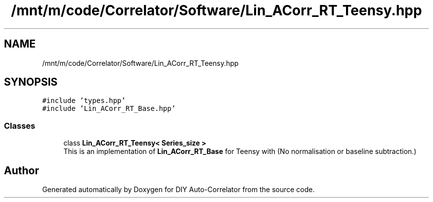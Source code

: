 .TH "/mnt/m/code/Correlator/Software/Lin_ACorr_RT_Teensy.hpp" 3 "Mon Aug 30 2021" "Version 1.0" "DIY Auto-Correlator" \" -*- nroff -*-
.ad l
.nh
.SH NAME
/mnt/m/code/Correlator/Software/Lin_ACorr_RT_Teensy.hpp
.SH SYNOPSIS
.br
.PP
\fC#include 'types\&.hpp'\fP
.br
\fC#include 'Lin_ACorr_RT_Base\&.hpp'\fP
.br

.SS "Classes"

.in +1c
.ti -1c
.RI "class \fBLin_ACorr_RT_Teensy< Series_size >\fP"
.br
.RI "This is an implementation of \fBLin_ACorr_RT_Base\fP for Teensy with \fB\fP(No normalisation or baseline subtraction\&.) "
.in -1c
.SH "Author"
.PP 
Generated automatically by Doxygen for DIY Auto-Correlator from the source code\&.
